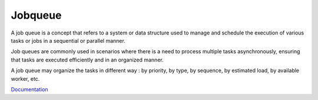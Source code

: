 .. _jobqueue:
.. meta::
	:description:
		Jobqueue: A job queue is a concept that refers to a system or data structure used to manage and schedule the execution of various tasks or jobs in a sequential or parallel manner.
	:twitter:card: summary_large_image
	:twitter:site: @exakat
	:twitter:title: Jobqueue
	:twitter:description: Jobqueue: A job queue is a concept that refers to a system or data structure used to manage and schedule the execution of various tasks or jobs in a sequential or parallel manner
	:twitter:creator: @exakat
	:og:title: Jobqueue
	:og:type: article
	:og:description: A job queue is a concept that refers to a system or data structure used to manage and schedule the execution of various tasks or jobs in a sequential or parallel manner
	:og:url: https://php-dictionary.readthedocs.io/en/latest/dictionary/jobqueue.ini.html
	:og:locale: en


Jobqueue
--------

A job queue is a concept that refers to a system or data structure used to manage and schedule the execution of various tasks or jobs in a sequential or parallel manner. 

Job queues are commonly used in scenarios where there is a need to process multiple tasks asynchronously, ensuring that tasks are executed efficiently and in an organized manner.

A job queue may organize the tasks in different way : by priority, by type, by sequence, by estimated load, by available worker, etc. 


`Documentation <https://en.wikipedia.org/wiki/Job_queue>`__
